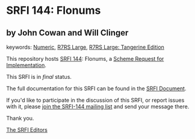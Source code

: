 * SRFI 144: Flonums

** by John Cowan and Will Clinger



keywords: [[https://srfi.schemers.org/?keywords=numeric][Numeric]], [[https://srfi.schemers.org/?keywords=r7rs-large][R7RS Large]], [[https://srfi.schemers.org/?keywords=r7rs-large-tangerine][R7RS Large: Tangerine Edition]]

This repository hosts [[https://srfi.schemers.org/srfi-144/][SRFI 144]]: Flonums, a [[https://srfi.schemers.org/][Scheme Request for Implementation]].

This SRFI is in /final/ status.

The full documentation for this SRFI can be found in the [[https://srfi.schemers.org/srfi-144/srfi-144.html][SRFI Document]].

If you'd like to participate in the discussion of this SRFI, or report issues with it, please [[https://srfi.schemers.org/srfi-144/][join the SRFI-144 mailing list]] and send your message there.

Thank you.


[[mailto:srfi-editors@srfi.schemers.org][The SRFI Editors]]
